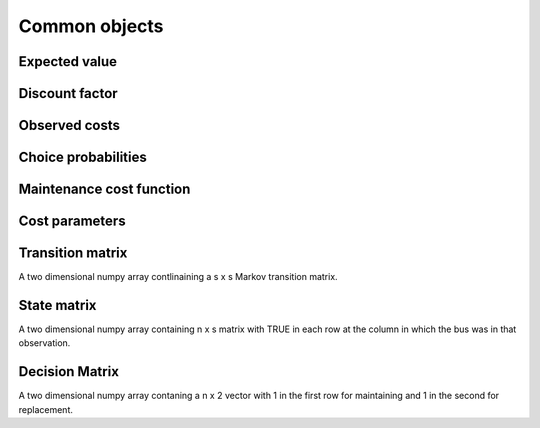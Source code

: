 

Common objects
==============

.. _ev:

Expected value
--------------


.. _disc_fac:

Discount factor
---------------

.. _costs:

Observed costs
--------------

.. _pchoice:

Choice probabilities
--------------------


.. _maint_func:

Maintenance cost function
-------------------------


.. _params:

Cost parameters
---------------


.. _trans_mat:

Transition matrix
-----------------
A two dimensional numpy array contlinaining a s x s Markov transition matrix.



.. _state_mat:

State matrix
------------
A two dimensional numpy array containing n x s matrix with TRUE in each row at the column
in which the bus was in that observation.


.. _decision_mat:

Decision Matrix
---------------
A two dimensional numpy array contaning  a n x 2 vector with 1 in the first row for
maintaining and 1 in the second for replacement.
